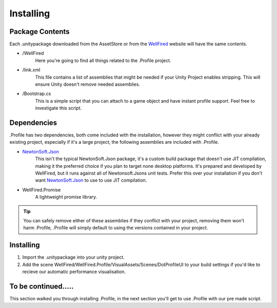 .. _learn_step_by_step_installation:

Installing
==========

Package Contents
----------------
Each .unitypackage downloaded from the AssetStore or from the `WellFired <https://www.wellfired.com>`_ website will have
the same contents.

* \/WellFired
    Here you're going to find all things related to the .Profile project.
* /link.xml
    This file contains a list of assemblies that might be needed if your Unity Project enables stripping. This will
    ensure Unity doesn't remove needed assemblies.
* /Bootstrap.cs
    This is a simple script that you can attach to a game object and have instant profile support. Feel free to
    investigate this script.

Dependencies
------------

.Profile has two dependencies, both come included with the installation, however they might conflict with your already
existing project, especially if it's a large project, the following assemblies are included with .Profile.

* `NewtonSoft.Json <https://www.newtonsoft.com/json>`_
    This isn't the typical NewtonSoft.Json package, it's a custom build package that doesn't use JIT compilation,
    making it the preferred choice if you plan to target none desktop platforms. It's prepared and developed by
    WellFired, but it runs against all of Newtonsoft.Jsons unit tests. Prefer this over your installation if you don't
    want `NewtonSoft.Json <https://www.newtonsoft.com/json>`_ to use to use JIT compilation.

* WellFired.Promise
    A lightweight promise library.

.. tip:: You can safely remove either of these assemblies if they conflict with your project, removing them won't harm
         .Profile, .Profile will simply default to using the versions contained in your project.

Installing
----------

1. Import the .unitypackage into your unity project.
2. Add the scene WellFired/WellFired.Profile/VisualAssets/Scenes/DotProfileUI to your build settings if you'd like to
   recieve our automatic performance visualisation.

To be continued.....
--------------------

This section walked you through installing .Profile, in the next section you'll get to use .Profile with our pre made
script.